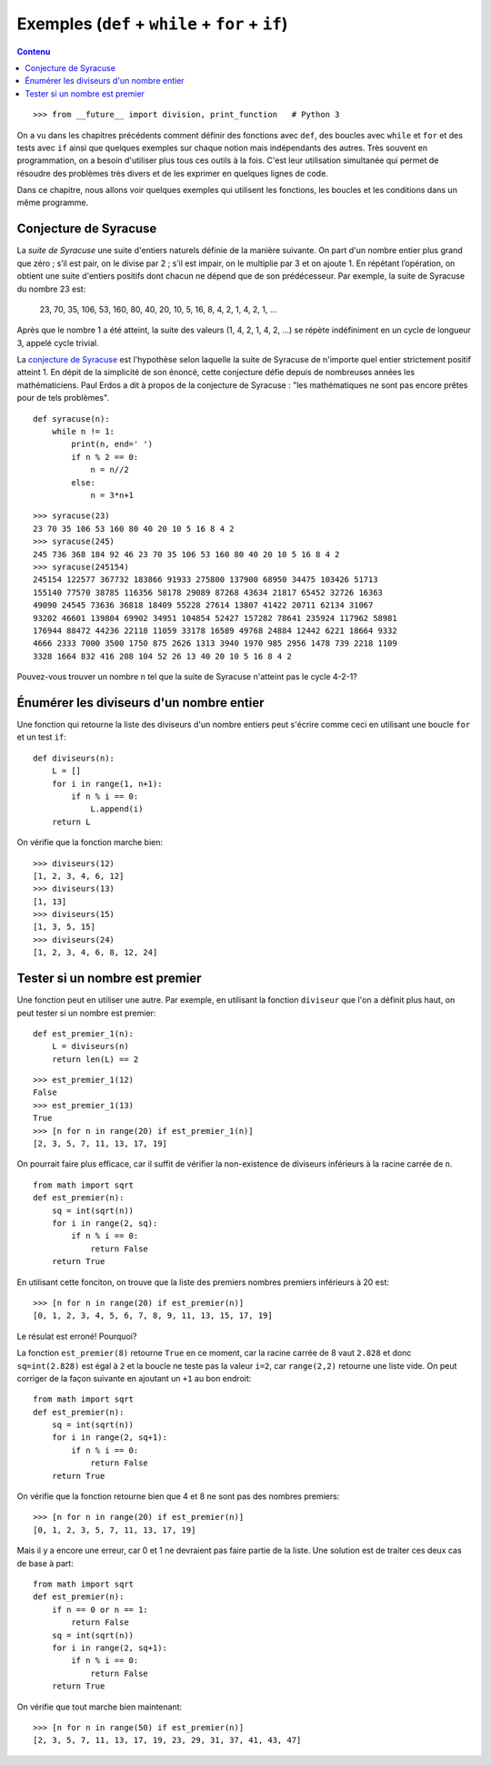
Exemples (``def`` + ``while`` + ``for`` + ``if``)
=================================================

.. contents:: **Contenu**
   :local:

::

    >>> from __future__ import division, print_function   # Python 3

On a vu dans les chapitres précédents comment définir des fonctions avec
``def``, des boucles avec ``while`` et ``for`` et des tests avec ``if`` ainsi
que quelques exemples sur chaque notion mais indépendants des autres. Très
souvent en programmation, on a besoin d'utiliser plus tous ces outils à la
fois. C'est leur utilisation simultanée qui permet de résoudre des problèmes
très divers et de les exprimer en quelques lignes de code.

Dans ce chapitre, nous allons voir quelques exemples qui utilisent les
fonctions, les boucles et les conditions dans un même programme.

Conjecture de Syracuse
----------------------

La *suite de Syracuse* une suite d'entiers naturels définie de la manière
suivante. On part d'un nombre entier plus grand que zéro ; s’il est pair, on le
divise par 2 ; s’il est impair, on le multiplie par 3 et on ajoute 1. En
répétant l’opération, on obtient une suite d'entiers positifs dont chacun ne
dépend que de son prédécesseur. Par exemple, la suite de Syracuse du nombre 23
est:

    23, 70, 35, 106, 53, 160, 80, 40, 20, 10, 5, 16, 8, 4, 2, 1, 4, 2, 1, ...
    
Après que le nombre 1 a été atteint, la suite des valeurs (1, 4, 2, 1, 4, 2,
...) se répète indéfiniment en un cycle de longueur 3, appelé cycle trivial.

La `conjecture de Syracuse`__ est l'hypothèse selon laquelle la suite de
Syracuse de n'importe quel entier strictement positif atteint 1.  En dépit de
la simplicité de son énoncé, cette conjecture défie depuis de nombreuses années
les mathématiciens. Paul Erdos a dit à propos de la conjecture de Syracuse :
"les mathématiques ne sont pas encore prêtes pour de tels problèmes".

__ https://fr.wikipedia.org/wiki/Conjecture_de_Syracuse

::

    def syracuse(n):
        while n != 1:
            print(n, end=' ')
            if n % 2 == 0:
                n = n//2
            else:
                n = 3*n+1

::

    >>> syracuse(23)
    23 70 35 106 53 160 80 40 20 10 5 16 8 4 2
    >>> syracuse(245)
    245 736 368 184 92 46 23 70 35 106 53 160 80 40 20 10 5 16 8 4 2
    >>> syracuse(245154)
    245154 122577 367732 183866 91933 275800 137900 68950 34475 103426 51713 
    155140 77570 38785 116356 58178 29089 87268 43634 21817 65452 32726 16363
    49090 24545 73636 36818 18409 55228 27614 13807 41422 20711 62134 31067 
    93202 46601 139804 69902 34951 104854 52427 157282 78641 235924 117962 58981 
    176944 88472 44236 22118 11059 33178 16589 49768 24884 12442 6221 18664 9332 
    4666 2333 7000 3500 1750 875 2626 1313 3940 1970 985 2956 1478 739 2218 1109 
    3328 1664 832 416 208 104 52 26 13 40 20 10 5 16 8 4 2

Pouvez-vous trouver un nombre ``n`` tel que la suite de Syracuse n'atteint pas
le cycle 4-2-1?

Énumérer les diviseurs d'un nombre entier
-----------------------------------------

Une fonction qui retourne la liste des diviseurs d'un nombre entiers peut
s'écrire comme ceci en utilisant une boucle ``for`` et un test ``if``::

    def diviseurs(n):
        L = []
        for i in range(1, n+1):
            if n % i == 0:
                L.append(i)
        return L

On vérifie que la fonction marche bien::

    >>> diviseurs(12)
    [1, 2, 3, 4, 6, 12]
    >>> diviseurs(13)
    [1, 13]
    >>> diviseurs(15)
    [1, 3, 5, 15]
    >>> diviseurs(24)
    [1, 2, 3, 4, 6, 8, 12, 24]

Tester si un nombre est premier
-------------------------------

Une fonction peut en utiliser une autre. Par exemple, en utilisant la fonction
``diviseur`` que l'on a définit plus haut, on peut tester si un nombre est
premier::

    def est_premier_1(n):
        L = diviseurs(n)
        return len(L) == 2

::

    >>> est_premier_1(12)
    False
    >>> est_premier_1(13)
    True
    >>> [n for n in range(20) if est_premier_1(n)]
    [2, 3, 5, 7, 11, 13, 17, 19]

On pourrait faire plus efficace, car il suffit de vérifier la non-existence de
diviseurs inférieurs à la racine carrée de ``n``.

::

    from math import sqrt
    def est_premier(n):
        sq = int(sqrt(n))
        for i in range(2, sq):
            if n % i == 0:
                return False
        return True

En utilisant cette fonciton, on trouve que la liste des premiers nombres premiers inférieurs à 20 est::

    >>> [n for n in range(20) if est_premier(n)]
    [0, 1, 2, 3, 4, 5, 6, 7, 8, 9, 11, 13, 15, 17, 19]

Le résulat est erroné! Pourquoi?

La fonction ``est_premier(8)`` retourne ``True`` en ce moment, car la racine
carrée de 8 vaut ``2.828`` et donc ``sq=int(2.828)`` est égal à ``2`` et la
boucle ne teste pas la valeur ``i=2``, car ``range(2,2)`` retourne une liste
vide. On peut corriger de la façon suivante en ajoutant un ``+1`` au bon
endroit::

    from math import sqrt
    def est_premier(n):
        sq = int(sqrt(n))
        for i in range(2, sq+1):
            if n % i == 0:
                return False
        return True

On vérifie que la fonction retourne bien que 4 et 8 ne sont pas des nombres
premiers::

    >>> [n for n in range(20) if est_premier(n)]
    [0, 1, 2, 3, 5, 7, 11, 13, 17, 19]

Mais il y a encore une erreur, car 0 et 1 ne devraient pas faire partie de la
liste. Une solution est de traiter ces deux cas de base à part::

    from math import sqrt
    def est_premier(n):
        if n == 0 or n == 1:
            return False
        sq = int(sqrt(n))
        for i in range(2, sq+1):
            if n % i == 0:
                return False
        return True

On vérifie que tout marche bien maintenant::

    >>> [n for n in range(50) if est_premier(n)]
    [2, 3, 5, 7, 11, 13, 17, 19, 23, 29, 31, 37, 41, 43, 47]

